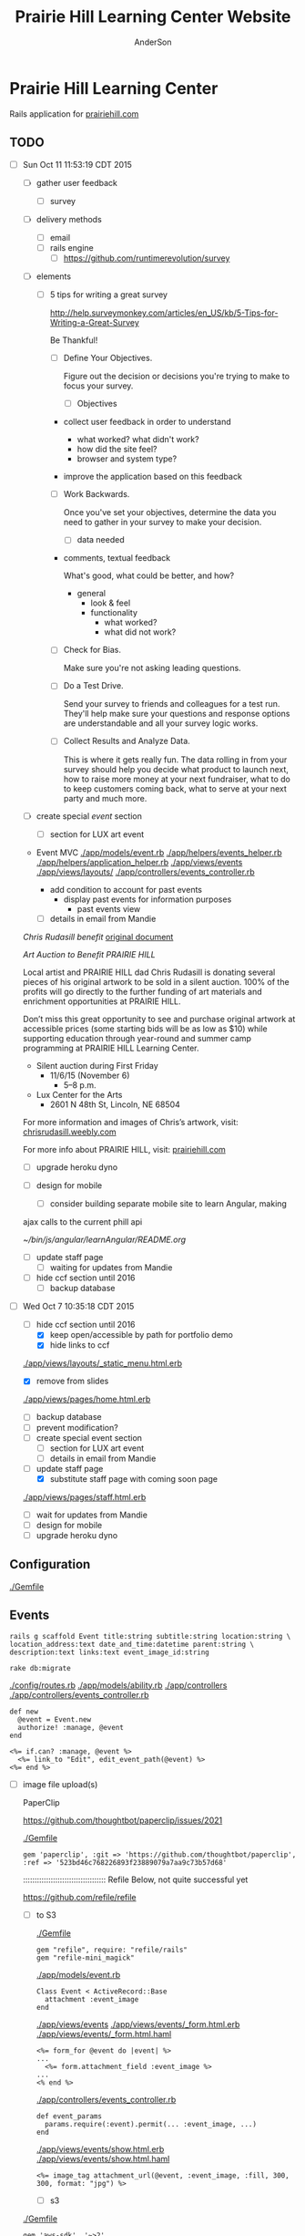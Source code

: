 #+TITLE: Prairie Hill Learning Center Website
#+AUTHOR: AnderSon
#+EMAIL: son@lincolnix.net
#+OPTIONS: toc:nil num:nil

* Prairie Hill Learning Center 

  Rails application for [[http://www.prairiehill.com][prairiehill.com]]

** TODO 

   - [ ] Sun Oct 11 11:53:19 CDT 2015

     - [ ] gather user feedback
       - [ ] survey
	 - [ ] delivery methods
	   - [ ] email
	   - [ ] rails engine
	     - [ ] https://github.com/runtimerevolution/survey
	 - [ ] elements

	   - [ ] 5 tips for writing a great survey

	     http://help.surveymonkey.com/articles/en_US/kb/5-Tips-for-Writing-a-Great-Survey

	     Be Thankful!

	     - [ ] Define Your Objectives. 

	       Figure out the decision or decisions you're trying to make to 
               focus your survey.   

	       - [ ] Objectives

		 - collect user feedback in order to understand

		   - what worked? what didn't work?
		   - how did the site feel?
		   - browser and system type?

		 - improve the application based on this feedback

	     - [ ] Work Backwards. 

	       Once you've set your objectives, determine the data you need to 
	       gather in your survey to make your decision.

	       - [ ] data needed
		 
		 - comments, textual feedback

		   What's good, what could be better, and how?

		   - general
		     - look & feel
		     - functionality
		       - what worked?
		       - what did not work?

	     - [ ] Check for Bias. 

	       Make sure you're not asking leading questions. 

	     - [ ] Do a Test Drive. 
	       
	       Send your survey to friends and colleagues for a test run. 
	       They'll help make sure your questions and response options are 
	       understandable and all your survey logic works.

	     - [ ] Collect Results and Analyze Data. 

	       This is where it gets really fun. The data rolling in from your 
	       survey should help you decide what product to launch next, how 
	       to raise more money at your next fundraiser, what to do to keep 
	       customers coming back, what to serve at your next party and much 
	       more.
     - [ ] create special [[Events][event]] section
       - [ ] section for LUX art event
	 - Event MVC
	   [[./app/models/event.rb]]
	   [[./app/helpers/events_helper.rb]]
	   [[./app/helpers/application_helper.rb]]
	   [[./app/views/events]]
	   [[./app/views/layouts/]]
	   [[./app/controllers/events_controller.rb]]

	   - add condition to account for past events
	     - display past events for information purposes
	       - past events view
       - [ ] details in email from Mandie
	 
	 [[Chris Rudasill benefit]]
	 [[file:docs/ArtAuctionbyChrisRudasilltobenifittPrairieHill.docx.txt][original document]]

	 /Art Auction to Benefit PRAIRIE HILL/

	 Local artist and PRAIRIE HILL dad Chris Rudasill is donating 
	 several pieces of his original artwork to be sold in a silent 
	 auction. 100% of the profits will go directly to the further 
	 funding of art materials and enrichment opportunities at PRAIRIE  
	 HILL. 

	 Don’t miss this great opportunity to see and purchase original artwork 
	 at accessible prices (some starting bids will be as low as $10) while 
	 supporting education through year-round and summer camp programming at 
	 PRAIRIE HILL Learning Center.

	 - Silent auction during First Friday 
	   - 11/6/15 (November 6)
	     - 5–8 p.m. 
	 - Lux Center for the Arts 
	   - 2601 N 48th St, Lincoln, NE 68504

	 For more information and images of Chris’s artwork, visit: 
	 [[http://chrisrudasill.weebly.com][chrisrudasill.weebly.com]]   

	 For more info about PRAIRIE HILL, visit:   
	 [[http://prairiehill.com][prairiehill.com]]

	 [[./app/assets/images/rudasill_1.jpeg]]

	 [[./app/assets/images/rudasill_2.jpeg]]

     - [ ] upgrade heroku dyno
     - [ ] design for mobile

       - [ ] consider building separate mobile site to learn Angular, making 
	 ajax calls to the current phill api

	 [[~/bin/js/angular/learnAngular/README.org]]


     - [ ] update staff page
       - [ ] waiting for updates from Mandie
     - [ ] hide ccf section until 2016
       - [ ] backup database


   - [-] Wed Oct  7 10:35:18 CDT 2015

     - [-] hide ccf section until 2016
       - [X] keep open/accessible by path for portfolio demo
       - [X] hide links to ccf

	 [[./app/views/layouts/_static_menu.html.erb]]

       - [X] remove from slides

	 [[./app/views/pages/home.html.erb]]

       - [ ] backup database
       - [ ] prevent modification?
     - [ ] create special event section
       - [ ] section for LUX art event
       - [ ] details in email from Mandie
     - [-] update staff page
       - [X] substitute staff page with coming soon page
	 
	 [[./app/views/pages/staff.html.erb]]

       - [ ] wait for updates from Mandie
     - [ ] design for mobile
     - [ ] upgrade heroku dyno


** Configuration

   [[./Gemfile]]

** Events

   : rails g scaffold Event title:string subtitle:string location:string \ 
   : location_address:text date_and_time:datetime parent:string \
   : description:text links:text event_image_id:string

   : rake db:migrate

   [[./config/routes.rb]]
   [[./app/models/ability.rb]]
   [[./app/controllers]]
   [[./app/controllers/events_controller.rb]]
   
   : def new
   :   @event = Event.new
   :   authorize! :manage, @event
   : end

   : <%= if.can? :manage, @event %>
   :   <%= link_to "Edit", edit_event_path(@event) %>
   : <%= end %>

   - [ ] image file upload(s)

     PaperClip

     https://github.com/thoughtbot/paperclip/issues/2021

     [[./Gemfile]]

     : gem 'paperclip', :git => 'https://github.com/thoughtbot/paperclip', :ref => '523bd46c768226893f23889079a7aa9c73b57d68'

     ::::::::::::::::::::::::::::::::::::
     Refile Below, not quite successful yet

     https://github.com/refile/refile

     - [ ] to S3

       [[./Gemfile]]

       : gem "refile", require: "refile/rails"
       : gem "refile-mini_magick"

       [[./app/models/event.rb]]

       : Class Event < ActiveRecord::Base
       :   attachment :event_image
       : end

       [[./app/views/events]]
       [[./app/views/events/_form.html.erb]]
       [[./app/views/events/_form.html.haml]]

       : <%= form_for @event do |event| %>
       : ...
       :   <%= form.attachment_field :event_image %>
       : ...
       : <% end %>

       [[./app/controllers/events_controller.rb]]

       : def event_params
       :   params.require(:event).permit(... :event_image, ...)
       : end

       [[./app/views/events/show.html.erb]]
       [[./app/views/events/show.html.haml]]

       : <%= image_tag attachment_url(@event, :event_image, :fill, 300, 300, format: "jpg") %>

       - [ ] s3

	 [[./Gemfile]]

	 : gem 'aws-sdk', '~>2'
	 : gem 'refile-s3'

	 [[./config/environments/production.rb]]
	 [[./config/initializers/refile.rb]]

	 : require 'refile/s3'
	 : 
	 : aws = {
	 :   access_key_id: ENV['AWS_ACCESS_KEY_ID'],
	 :   secret_access_key: ENV['AWS_SECRET_ACCESS_KEY'],
	 :   bucket: ENV['AWS_BUCKET']
	 : }
	 : Refile.cache = Refile::S3.new(prefix: 'cache', **aws)
	 : Refile.store = Refile::S3.new(prefix: 'store', **aws)
	 
	 
*** Chris Rudasill benefit ([[Events][event]])

    [[file:docs/ArtAuctionbyChrisRudasilltobenifittPrairieHill.docx.txt][original document]]

    /Art Auction to Benefit PRAIRIE HILL/

    Local artist and PRAIRIE HILL dad Chris Rudasill is donating 
    several pieces of his original artwork to be sold in a silent 
    auction. 100% of the profits will go directly to the further 
    funding of art materials and enrichment opportunities at PRAIRIE  
    HILL. 

    Don’t miss this great opportunity to see and purchase original artwork 
    at accessible prices (some starting bids will be as low as $10) while 
    supporting education through year-round and summer camp programming at 
    PRAIRIE HILL Learning Center.


	 - Silent auction during First Friday 
	   - 11/6/15 (November 6)
	     - 5–8 p.m. 
	 - Lux Center for the Arts 
	   - 2601 N 48th St, Lincoln, NE 68504

	 For more information and images of Chris’s artwork, visit: 
	 [[http://chrisrudasill.weebly.com][chrisrudasill.weebly.com]]   

	 For more info about PRAIRIE HILL, visit:   
	 [[http://prairiehill.com][prairiehill.com]]

	 [[./app/assets/images/rudasill_1.jpeg]]

	 [[./app/assets/images/rudasill_2.jpeg]]

	 
** Styles

   [[./app/assets/stylesheets]]

** OLD :noexport:
*** TODO

   - [-] August 2015

     - [-] take summer camp down
       - [X] remove from menu
       - [ ] restrict access to page
     - [ ] ccf app
       - [ ] function
	 - [ ] volunteer others
	 - [ ] advance my shifts page
	 - [ ] show schedule/calendar to see where friends are volunteering
	 - [ ] spreadsheet export
       - [ ] informational page
	 what is the country fair?
	 simple info page, what's at the fair? (find scott's video from previous years)
	 slide show - madeline pics (look on fb, 5-10 pics)
       - [ ] fun run info, registration link
       - [ ] move ccf menu link to after programs, make it stand out
   
   - [ ] fix change/forgot password issue
   - [-] rebuild ccf volunteer app

     [[./config/routes.rb]]
    
     #+BEGIN_SRC ruby :tangle "config/routes.rb"
       Rails.application.routes.draw do

         namespace :api, defaults: {format: 'json'} do
           resources :activities,
                     :pages,
                     :shifts,
                     :volunteers,
                     :users
         end
        
         resources :activities
         resources :shifts 
         resources :volunteers

         match '/contacts', to: 'contacts#new', via: 'get'
         resources "contacts", only: [:new, :create]
        
         comfy_route :cms_admin, :path => '/admin'

         devise_for :users
         resources :pages

         root "pages#home"

         get "about" => "pages#about"
         get "news" => "pages#news"
         get "events" => "pages#events"
         get "programs" => "pages#programs"
         get "calendar" => "pages#calendar"
         get "contact" => "pages#contact"
         get "staffandboard" => "pages#staff"
         get "jobs" => "pages#jobs"
         get "donate" => "pages#donate"
         get "camp" => "pages#summer_camp"
         get "csv" => "pages#csvupload"
         get "uniq" => "pages#unique"
         get "ccf" => "shifts#volunteer"
         get "user_shifts" => "shifts#user_shifts"

         # Make sure this routeset is defined last
         comfy_route :cms, :path => '/', :sitemap => true
       end
     #+END_SRC

     - [ ] connect with drive api to the spreadsheet?
       - [ ] omniauth
	 
	 https://www.twilio.com/blog/2014/09/gmail-api-oauth-rails.html
         https://github.com/intridea/omniauth
       
     - [ ] make use of fullcalendar for interaction?
       see [[~/RAILS-dev/son/budget/README.org][Budget]] for working example and detailed instructions

       - calendar integration?

	 - [ ] sample integration

	   [[./config/routes.rb]]

	   [[http://blog.crowdint.com/2014/02/18/fancy-calendars-for-your-web-application-with-fullcalendar.html][FullCalendar Rails]]

	   http://fullcalendar.io/docs/event_data/Event_Object/#color-options

	   - [ ] Activities

	     - [ ] Configuration

	       [[./Gemfile]]

	       : gem 'fullcalendar-rails'
	       : gem 'momentjs-rails'
	  
	       : bundle install
	      
	       [[./app/assets/stylesheets/application.css.scss]]

	       : *= require fullcalendar
	  
	       [[./app/assets/javascripts/application.js]]

	       These are order-sensitive
	      
	       : //= require moment
	       : //= require fullcalendar

	       [[./app/views/activities/index.html.erb]]
	      
	       : <div id='calendar'></div>

	       [[./app/views/activities/new.html.erb]]

	       [[./app/views/activities/edit.html.erb]]

	       [[./app/views/activities/_form.html.erb]]

	       [[./app/assets/javascripts/activities.js]]

	       [[./app/views/activities/index.json.jbuilder]]

	       [[file:db/migrate/20150424144648_add_start_end_times_to_activities.rb][file:~/RAILS-dev/son/phill/PrairieHillWebsite/db/migrate/20150424144648_add_start_end_times_to_activities.rb]]

	       : rails g migration AddStartEndTimesToActivities start_time:datetime end_time:datetime
	       : rake db:migrate

	       [[./app/controllers/activities_controller.rb]]

	   - [ ] datepicker

	     https://github.com/Nerian/bootstrap-datepicker-rails
	     https://jqueryui.com/datepicker/#min-max

	     [[./Gemfile]]
	    
	     : gem 'bootstrap-datepicker-rails'

	     : bundle install
	
	     [[./app/assets/stylesheets/application.css.scss]]

	     : *= require bootstrap-datepicker3

	     [[./app/assets/javascripts/application.js]]

	     : //= require bootstrap-datepicker

	   - [ ] datetimepicker

	     Datepicker allows for a slick date selection, but what about times?
             There are a few different gem solutions that make use of timepicker 
             and datepicker js libraries.

	     https://github.com/Envek/jquery-datetimepicker-rails

	     [[./Gemfile][gem 'jquery-datetimepicker-rails']]
	    
	     [[./app/assets/stylesheets/application.css.scss]]

	     : *= require jquery.datetimepicker

	     [[./app/assets/javascripts/application.js]]

	     : //= require jquery.datetimepicker

	     to autoinitialize

	     : //= require jquery.datetimepicker/init

	     [[./app/assets/javascripts/shifts.js]]

	     : $('.datetimepicker').datetimepicker();

	     [[./app/views/shifts/_form.html.erb]]

	     : <%= f.text_field :start_time, class: 'datetimepicker' %>

	     - [ ] for user shift selection (TRANSFER TO [[~/RAILS-dev/phill/PrairieHillWebsite][PHILL NOTES]])

	       - [ ] timepicker

		 #+begin_src js
                   $('#timepicker').datetimepicker({
                       datepicker: false,
                       format: 'H:i'
                   });
		 #+end_src

     - [X] backup volunteer data
       - [X] check api access to user data
	 - [X] update api to authenticate requests
	   [[http://railscasts.com/episodes/352-securing-an-api?view%3Dasciicast][RailsCasts Episode 352 - Securing an API]]
	   - [X] Basic

	     : http_basic_authenticate_with name: "admin", 
	     :                              password: "secret"

	 - [X] ruby?
	   [[https://gist.github.com/kyletcarlson/7911188][Kyle T Carlson]]
	   [[http://www.rubyinside.com/nethttp-cheat-sheet-2940.html][NET HTTP Cheat Sheet]]

	   : require "net/http"
	   : require "uri"
	   :
	   : uri = URI.parse("http://www.prairiehill.com/api/users")

       - [X] user info
       - [X] last years activity/shift data
     - [-] re-organize resource relationships
       - [ ] destroy volunteer resource?
       - [-] Devise User/Volunteer
	 [[./db/migrate]]
	 [[./app/models/user.rb]]

	 #+begin_src ruby :tangle "./app/models/user.rb"
           class User < ActiveRecord::Base
             # Include default devise modules. Others available are:
             # :confirmable, :lockable, :timeoutable and :omniauthable
             devise :database_authenticatable, :registerable,
                    :recoverable, :rememberable, :trackable, :validatable

             validates :username,
                       presence: true,
                       length: {maximum: 255},
                       uniqueness: { case_sensitive: false },
                       format: { with: /\A[a-zA-Z0-9]*\z/,
                                 message: "may only contain letters and numbers." }

             has_many :shifts
             #has_many :activities through: :shifts

             # Virtual attribute for authenticating by either username or email
             # This is in addition to a real persisted field like 'username'
             attr_accessor :login


             def self.find_first_by_auth_conditions(warden_conditions)
               conditions = warden_conditions.dup
               if login = conditions.delete(:login)
                 # when allowing distinct User records with, e.g., "username" and "UserName"...
                 # where(conditions).where(["lower(username) = :value OR lower(email) = :value", { :value => login.downcase }]).first
                 where(conditions).where(["username = :value OR lower(email) = lower(:value)", { :value => login }]).first
               else
                 where(conditions).first
               end
             end

             #### This is the correct method you override with the code above
             #### def self.find_for_database_authentication(warden_conditions)
             #### end
           end
	 #+end_src
	 - attributes
	   - id 
	   - email 
	   - username 
	   - name 
	   - admin 
	   - first_name 
	   - last_name 
	   - phone
	 - [ ] has guest?
	 - [X] has many shifts
	 - [X] has many activities through shifts
       - [-] Activity
	 [[./app/models/activity.rb]]

	 #+begin_src ruby :tangle "./app/models/activity.rb"
           class Activity < ActiveRecord::Base

             has_many :shifts
            
             def self.to_csv(options = {})
               CSV.generate(options) do |csv|
                 csv << column_names
                 all.each do |activity|
                   csv << activity.attributes.values_at(*column_names)
                 end
               end
             end
           end
	 #+end_src

	 - [X] has many shifts
	 - [ ] belongs to users

       - [ ] Shifts

	 [[./app/models/shift.rb]]

	 #+begin_src ruby :tangle "./app/models/shift.rb"
           class Shift < ActiveRecord::Base
             has_and_belongs_to_many :users, :dependent => :destroy
             accepts_nested_attributes_for :users


             def self.to_xlsx(options = {})

               workbook = WriteExcel.new('shifts.xlsx')
           #    workbook = WriteExcel.new(STDOUT)
              
               @shiftTitles = all.pluck(:title).uniq
               @shiftTitles.each do |title|
                
                 worksheet = workbook.add_worksheet

                 # format = workbook.add_format
                 # format.set_bold
                 # format.set_color('red')
                 # format.set_align('right')

                 worksheet.write(0, 0, title) 

                 @shifts_by_title = all.where(title: title)      
                 @shifts_by_title.each do |shift|
                   worksheet.write(1, 1, 'hotdog' )#shift.title)
                 end
               end

               workbook.close

             end


             def self.to_csv(options = {})
               CSV.generate(options) do |csv|
                 csv << ["", "Time", "Volunteer", "Guest Volunteer"]
                 @shiftTitles = all.pluck(:title).uniq
                 @shiftTitles.each do |title|
                   csv << [title]
                   @shifts_by_title = all.where(title: title)
                   @shifts_by_title.each do |shift|
                     csv << ["", shift.time, shift.volunteer, shift.guest]
                   end
                 end
               end
             end

             # def self.to_csv(options = {})
             #   CSV.generate(options) do |csv|
             #     csv << ["", "Time", "Volunteer", "Guest Volunteer"]
             #     @shiftTitles = all.pluck(:title).uniq

             #     @shiftTitles.each do |title|
             #       csv << [title]

             #       @shifts_by_title = all.where(title: title)
             #       @shifts_by_title.each do |shift|

             #         csv << ["", shift.time, shift.volunteer, shift.guest]
             #       end
             #     end

             #   end
             # end

             # def self.to_csv(options = {})
             #   CSV.generate(options) do |csv|
             #     csv << column_names
             #     all.each do |shift|
             #       csv << shift.attributes.values_at(*column_names)
             #     end
             #   end
             # end

             def add_user_idee(id)
              
               user_ids_will_change!
               update_attribute(:user_ids, self.user_ids << id)

               self.save

             end

             def cancel_shift

               shift.volunteer = nil
               shift.save

             end
           end

	 #+end_src

	 - [ ] has guest?  
	 - [ ] belongs to activity
	 - [ ] belongs to users
	   - [ ] has guest?

   - [-] build an API
     https://codelation.com/blog/rails-restful-api-just-add-water
     - [X] add to [[./Gemfile]]

       : gem 'jbuilder'
       : gem 'kaminari'
       : gem 'responders'
      
     - [X] controllers

       - [X] create file [[./app/controllers/api/base_controller.rb]]

       - [X] add the public resource methods to the same controller

       - [X] connect base controller to model controllers

	 Pay attention that these inherit from /Api::BaseController/

	 [[./app/controllers/api/users_controller.rb]]

	 [[./app/controllers/api/activities_controller.rb]]

	 [[./app/controllers/api/pages_controller.rb]]

	 [[./app/controllers/api/shifts_controller.rb]]

	 [[./app/controllers/api/volunteers_controller.rb]]

     - [X] routing

       [[./config/routes.rb]]

       :   namespace :api do
       :     resources :logs, :periods
       :   end

     - [X] serializing data

       : mkdir app/views/api /shifts etc

       - [X] [[./app/views/api/users/index.json.jbuilder]]

       - [X] [[./app/views/api/users/show.json.jbuilder]]

       - [X] [[./app/views/api/activities/index.json.jbuilder]]

       - [X] [[./app/views/api/activities/show.json.jbuilder]]

       - [X] [[./app/views/api/pages/index.json.jbuilder]]

       - [X] [[./app/views/api/pages/show.json.jbuilder]]

       - [X] [[./app/views/api/shifts/index.json.jbuilder]]
	
       - [X] [[./app/views/api/shifts/show.json.jbuilder]]

       - [X] [[./app/views/api/volunteers/index.json.jbuilder]]

       - [X] [[./app/views/api/volunteers/show.json.jbuilder]]

     - [ ] security and performance concerns

       - [ ] use fragment caching to make API efficient

	 - [ ] http://guides.rubyonrails.org/caching_with_rails.html#fragment-caching

	 - [ ] https://github.com/rails/jbuilder
	   offers advantages in caching over libraries like https://github.com/rails-api/active_model_serializers
	   because you can cache JSON templates the same way you would /erb/ templates

       - [ ] secure your API, gems that we use everyday include CanCan(Can) 
	 and Devise to offer per user permissions on resources

       - [ ] include some more complex functionality like side-loading for 
	 convenience in end-user application development
   - [ ] rebuild views in angular?
   - [-] build mobile app for sign-up
     - [-] ruboto
       http://public.dhe.ibm.com/software/dw/demos/jrubyandandroid/index.htm
       - [X] expose public api
       - [ ] connect application via http requests
	 https://developer.android.com/training/volley/index.html
       - [ ] build mobile views

	 [[./app/views/layouts/application.html.erb]]

	 - [ ] TITLE

	   : <%= render 'layouts/title' %>

	 - [ ] NAV

	   : <%= render 'layouts/mobile_static_menu' %>

	   [[./app/views/layouts/_mobile_static_menu.html.erb]]
	   [[./app/assets/stylesheets/pages.scss]]

	 - [ ] CONTENT

	   : <%= yield :small %>

	   [[./app/views/pages/home.html.erb]]

	   : <% content_for :small do %> 

     - [ ] phonegap
   - [X] re-route http://www.prairiehill.com => heroku app

*** excel export

    http://railscasts.com/episodes/362-exporting-csv-and-excel

*** What we need to look at for functionality:
   
*** mailer contact

    http://rubyonrailshelp.wordpress.com/2014/01/08/rails-4-simple-form-and-mail-form-to-make-contact-form/

   set up successfully in development
   
   - [ ] change heroku configs to prairiehill email authentication for production

*** user accounts

 - [ ] We need USERs with authenticatable accounts
   
   These users will have various access to update content and that's really
   all that they need. However,

   - [ ] Admin/General user

     https://github.com/plataformatec/devise/wiki/How-To:-Add-an-Admin-Role

     We will have user accounts for general things like summer camp and 
     country fair sign up

     We will also have admin users who also have access to CMS

     - [ ] install & configure RailsAdmin

	   https://github.com/sferik/rails_admin

       - [ ] bundle the gem
       
	   : gem 'rails_admin'
	   : bundle install

       - [ ] install RailsAdmin

	     : rails g rails_admin:install

       - [ ] configure for Devise

	 https://github.com/sferik/rails_admin/wiki/Devise

   - [ ] Using ComfortableMexicanSofa for Content Management

     - [ ] already set up to use Paperclip for images

     - [ ] WYSIWYG

       [[./app/assets/stylesheets/comfortable_mexican_sofa/admin/application.css]]

	 - [X] editor window is very short

   - [ ] Private content

     - [ ] admin vs common user accounts

   - [ ] User profiles?

   - [ ] Summer Camp Registration model?

   - [ ] Volunteers/CCF
     
     - [ ] connect devise users with shifts?

     - [ ] Sign up views

       - [ ] if user signed in...

       - [ ] time to learn some jQuery!

       - [ ] FIRST: Shows Activity titles and a number of volunteers total needed
	 
       - [ ] SECOND: Clicking on one of the FIRST shows a view of specific times
	 and number of volunteers still needed for each, just after a description
	 of the activity itself

	 - [ ] checkboxes for selected desired shifts?
	   
	 - [ ] ability to remove volunteer from shifts

       - [ ] BLOG/NEWSfeed for news updates?

       - [ ] PAGEs for general website content

*** ModelViewControl

*** Model

    Pages

    [[./app/controllers/pages_controller.rb]]
    [[./app/models/page.rb]]

**** Page

     - [X] Create Static Pages

       http://www.railstutorial.org/book/static_pages

       - [X] Generate a Pages controller

	 [[./app/controllers/static_pages_controller.rb]]
	 [[./config/routes.rb]]

	 : rails g controller StaticPages home


**** Rails Generation

***** Scaffolding

      - [X] Disable scaffold stylesheet creation 

       	[[./config/application.rb]]

       	 : config.generators do |g|
       	 :   g.stylesheets false
       	 : end

      - [ ] Generate a scaffold

       	EXAMPLE
       	: rails g scaffold Page index

      - [ ] migrate the database

       	: rake db:migrate


*** View

**** Skrollr   

     https://github.com/reed/skrollr-rails

     ???"@import 'skrollr';" in [[./app/assets/stylesheets/bootstrap_and_customization.css.scss]]?

     - [X] add skrollr script

       - [X] make sure skrollr-rails is in the Gemfile

         [[./Gemfile]]

	 : gem 'skrollr-rails'

       - [X] add the following script just before </body> tag

	 [[./app/views/layouts/application.html.erb]]

	 : <script>
         :  (function($){
	 :    skrollr.init({
	 :      forceHeight: false,
	 :      smoothScrolling: false
	 :    }).refresh();
         :  } (jQuery));
	 : </script>

       - [X] Place #skrollr-body div tag around <%= yield %> tag

	 : <div id="skrollr-body">


     - [X] require skrollr in application.js

       [[./app/assets/javascripts/application.js]]

       : //= require skrollr

       - [X] For IE compatibility

	 : //= require skrollr
	 : //= require skrollr.ie

       - [X] This plugin makes hashlinks scroll nicely to their target position.

	 : //= require skrollr
	 : //= require skrollr.menu
       

**** Bootstrap-sass
     
     - [X] Create custom bootstrap stylesheet

       [[./app/assets/stylesheets/bootstrap_and_customization.css.scss]]
       
       - [X] create file

             : echo "@import 'bootsrap';" > app/assets/stylesheets/bootstrap_and_customization.css.scss

       *NOTE* Place new variables before "@import 'bootstrap'"

       - [X] Fonts

  	     /EXAMPLE:/
	     : @import url(http://fonts.googleapis.com/css?family=Roboto:400,100,100italic,700italic,700|Clicker+Script);

       - [X] Variables

	     : $phill-grn: #3f8000;

     - [X] Require Bootstrap's Javascript, after jquery_ujs 

       [[./app/assets/javascripts/application.js]]

       : //= require jquery
       : //= require jquery_ujs
       : //= require bootstrap
       : //= require turbolinks
       : //= require_tree .

***** Foundation & Rails

      I'm going to try something "crazy" here and throw Zurb Foundation on top
      of what he have here with Bootstrap, as I've really been enjoying 
      Foundation as frotend framework. Thank you, git, for allowing me to branch
      off!

      First, I'm going to try just plopping it on top. This may not be a good 
      idea, but I'm in the mood for danger...

      https://github.com/zurb/foundation-rails

      [[./Gemfile]]

      : gem 'foundation-rails'
      : bundle

      : rails g foundation:install

      [[./app/views/layouts/application.html.erb]]

      : <head>
      :   <%= javascript_include_tag 'vendor/modernizr' %>
      :   <meta name="viewport" content="width=device-width, initial-scale=1.0" />
      : </head>

      [[./config/routes.rb]]

      [[./app/views/]]
      [[./app/views/pages/ccf.html.erb]]
      [[./app/views/pages/_ccf_menu.html.erb]]
      [[./app/assets/javascripts]]

      [[./app/assets/stylesheets/foundation_and_overrides.scss]]

**** Assets

***** Stylesheets

      [[./app/assets/stylesheets/bootstrap_and_customization.css.scss]]

***** Javascripts

      - [X] Replace turbolinks with jquery-turbolinks

       	[[./app/assets/javascripts/application.js]]

       	- [X] Check for jquery-turbolinks in Gemfile

	  [[./Gemfile]]

	  : gem 'jquery-turbolinks'
	  : bundle

       	- [X] remove turbolinks line

	  : //= require turbolinks

       	- [X] add jquery.turbolinks under bootstrap

	  : //= require bootstrap
	  : //= require jquery.turbolinks

	  - [X] Restart the server

***** Images   

      - [X] css background images 

       	[[./app/assets/stylesheets/bootstrap_and_customization.css.scss]]

       	: background: image-url('image.jpg')
       	
      - [ ] run the following command to precompile assets

	   : RAILS_ENV=production bundle exec rake assets:precompile

      - [ ] set video as background?

       	

**** Views

***** Application

     [[./app/views/]]

     - [X] add viewport

       [[./app/views/layouts/application.html.erb]]

       : <meta name="viewport" content="width=device-width, intial-scale=1.0">

     - [ ] Optional page refresh interval

         : <meta http-equiv="REFRESH" content="60" />


***** Pages

      [[./app/views/pages/]]
      [[./app/views/pages/pages.org]]


*** Control

**** AngularJS (Honeybadger tutorial)
       
       This example from honeybadger may be my key to fixing the issue I am having with
       the the Prairie Hill volunteer sign-up. Let's try it out, first in this sample
       app. Once I understand what is going on and how to impliment Angular, maybe it 
       will be a better solution than all of that erb crap I was trying to use...

       https://www.honeybadger.io/blog/2013/12/11/beginners-guide-to-angular-js-rails

****** Initial setup

       - [X] create the project

       	 : rails new rest --database=postgresql --skip-test-unit

       - [ ] create the PostgreSQL database user:

       	 : createuser -P -s -e rest

       - [ ] Add RSpec to your Gemfile & Install RSpec

       	 [[./Gemfile]]

       	 : gem "rspec-rails", "~> 2.14.0"

       	 : bundle install

       	 : rails g rspec:install

       - [ ] Create the database:

       	 : rake db:create


****** Creating the Restaurant model

       - [ ] Create the Restaurant resource

       	 : rails g scaffold restaurant name:string

       - [ ] Make sure restaurant names are unique

       	 [[./db/migrate/]]

       	 : class CreateRestaurants < ActiveRecord::Migration
       	 :   def change
       	 :     create_table :restaurants do |t|
       	 :       t.string :name
       	 :
       	 :       t.timestamps
       	 :     end
       	 :
       	 :     add_index :restaurants, :name, unique: true
       	 :   end
       	 : end

       	 - [ ] Run the migration

       	   : rake db:migrate

       	 - [ ] Add some specs...
       	   
       	   Need to start learning TDD, but I'm lazy right now


****** Bringing AngularJS into the mix

       - [X] Create the controller

       	 : rails g controller static_pages index

       - [X] Update routes
	 
       	 [[./config/routes.rb]]

       	 : root 'static_pages#index'

       - [X] Download Angular

       	 : wget http://code.angularjs.org/1.1.5/angular.js \
       	 : http://code.angularjs.org/1.1.5/angular-mocks.js

       	 : mv angular* app/assets/javascripts

       - [-] Add it to the asset pipeline

       	 [[./app/assets/javascripts/application.js]]

       	 - [ ] Remove turbolinks line

	   Keeping it in for now as a test

       	 - [ ] Add the following two lines

       	   : //= require angular
       	   : //= require main

       	 - [X] Set up the layout

       	   [[./app/views/layouts/application.html.erb]]
	   
	   naming the app via angular "phill" for simplicity
	   keeping turbolinks code in for now until I see a real reason to 
           take it out

	   - [X] tested taking out turbolinks markup

       	   : <!DOCTYPE html>
       	   : <html ng-app="phill">
       	   : <head>
       	   :   <title>Rest</title>
       	   :   <%= stylesheet_link_tag    'application', media: 'all' %>
       	   :   <%= javascript_include_tag 'application' %>
       	   :   <%= csrf_meta_tags %>
       	   : </head>
       	   : <body>
       	   :
       	   : <div ng-view>
       	   :   <%= yield %>
       	   : </div>
       	   :
       	   : </body>
       	   : </html>

       	 - [X] Creating an Angular controller

       	   : mkdir -p app/assets/javascripts/angular/controllers

       	   - [X] Create the controller

	     [[./app/assets/javascripts/angular/controllers/HomeCtrl.js.coffee]]

	     : @phill.controller 'HomeCtrl', ['$scope', ($scope) ->
	     : 
	     : ]

       	   - [X] Add an Angular route

	     [[./app/assets/javascripts/main.js.coffee]]

	     : # This line is related to our Angular app, not to our
             : # HomeCtrl specifically. This is basically how we tell
             : # Angular about the existence of our application.
             : @phill = angular.module('phill', [])

	     : # This routing directive tells Angular about the default
             : # route for our application. The term "otherwise" here
             : # might seem somewhat awkward, but it will make more
             : # sense as we add more routes to our application.
             : @phill.config(['$routeProvider', ($routeProvider) ->
             :   $routeProvider.
             :     otherwise({
             :       templateUrl: '../templates/home.html',
             :       controller: 'HomeCtrl'
             :     }) 
             : ])

       	   - [X] Add an Angular template

	     : mkdir public/templates

	     [[./public/templates/home.html]]

	     : This is the home page

	     - [X] An example of data binding

	       [[./app/assets/javascripts/angular/controllers/HomeCtrl.js.coffee]]

	       : @phill.controller 'HomeCtrl', ['$scope', ($scope) ->
               :   $scope.foo = 'bar'        
               : ]

	       [[./public/templates/home.html]]

	       : Value of "foo": {{foo}}


****** Doing it for real this time

       - [ ] Seed the database

       	 [[./db/seeds.rb]]

       	 : Restaurant.create([
       	 :   { name: "The French Laundry" },
       	 :   { name: "Chez Panisse" },
       	 :   { name: "Bouchon" },
       	 :   { name: "Noma" },
       	 :   { name: "Taco Bell" },
       	 : ])

       	 : rake db:seed

       - [X] Creating a shift index page

       	 : mkdir public/templates/shifts

       	 [[./public/templates/shifts/index.html]]

       	 : <a href="/#">index</a>
       	 : <ul ng-repeat="restaurant in restaurants">
       	 :   <li>
       	 :     <a ng-click="viewRestaurant(restaurant.id)">
       	 :       {{ restaurant.name }}
       	 :     </a>
       	 :   </li>
       	 : </ul>

	 OR rather

	 : <a href="/#">Shifts</a>
         : <ul ng-repeat="shift in shifts">
         :   <li>
         :     <a ng-click="viewShift(shift.id)">
         :       {{ shift.title }}
         :     </a>
         :   </li>
         : </ul>

       - [X] Create the controller

       	 [[./app/assets/javascripts/angular/controllers/ShiftIndexCtrl.js.coffee]]

       	 : @rest.controller 'RestaurantIndexCtrl', ['$scope', '$location', '$http', ($scope, $location, $http) ->
       	 :   $scope.restaurants = []
       	 :   $http.get('./restaurants.json').success((data) ->
       	 :     $scope.restaurants = data
       	 :   )
       	 : ]

	 OR rather

	 : @phill.controller 'ShiftIndexCtrl', ['$scope', '$location', '$http', ($scope, $location, $http) ->
         :   $scope.shifts = []
         :   $http.get('./shifts.json').success((data) ->
         :     $scope.shifts = data
         :   )
         : ]

       - [X] Adjust routing configuration

       	 [[./app/assets/javascripts/main.js.coffee]]

       	 : @phill = angular.module('phill', [])
       	 :
       	 : @phill.config(['$routeProvider', ($routeProvider) ->
       	 :   $routeProvider.
       	 :     when('/shifts', {
       	 :       templateUrl: '../templates/shifts/index.html',
       	 :       controller: 'ShiftIndexCtrl'
       	 :     }).
       	 :     otherwise({
       	 :       templateUrl: '../templates/home.html',
       	 :       controller: 'HomeCtrl'
       	 :     })
       	 : ])


****** Adding our first test

       fill in later


****** Building out the shifts page

       When you generate scaffolding in Rails 4, it gives you some .jbuilder files:

       [[./app/views/shifts/index.json.jbuilder]]

       - [X] Add :id parameter for json.extract!

       	 : json.array!(@restaurants) do |restaurant|
       	 :   json.extract! restaurant, :id, :name
       	 :   json.url restaurant_url(restaurant, format: :json)
       	 : end

	 OR rather

	 : json.array!(@shifts) do |shift|
         :   json.extract! shift, :id, :title, :vols_needed, :user_ids
         :   json.url shift_url(shift, format: :json)
         : end

       - [ ] define pushShift()

       	 [[./app/assets/javascripts/angular/controllers/ShiftIndexCtrl.js.coffee]]

       - [X] define viewShift()

       	 [[./app/assets/javascripts/angular/controllers/ShiftIndexCtrl.js.coffee]]

       	 : @rest.controller 'RestaurantIndexCtrl', ['$scope', '$location', '$http', ($scope, $location, $http) ->
       	 :   $scope.restaurants = []
       	 :   $http.get('./restaurants.json').success((data) ->
       	 :     $scope.restaurants = data
       	 :   )
       	 :
       	 :   $scope.viewRestaurant = (id) ->
       	 :     $location.url "/restaurants/#{id}"
       	 : ]

	 OR rather

	 : @phill.controller 'ShiftIndexCtrl', ['$scope', '$location', '$http', ($scope, $location, $http) ->
         :   $scope.shifts = []
         :   $http.get('./shifts.json').success((data) ->
         :     $scope.shifts = data
         :   )
	 : 
         :   $scope.viewShift = (id) ->
         :     $location.url "/shifts/#{id}"        
         : ]

       - [X] Create show template, route and controller

       	 [[./public/templates/shifts/show.html]]

       	 : <h1>{{shift.title}}</h1>

       	 [[./app/assets/javascripts/main.js.coffee]]

       	 : @rest = angular.module('rest', [])
       	 :
       	 : @rest.config(['$routeProvider', ($routeProvider) ->
       	 :   $routeProvider.
       	 :     when('/restaurants', {
       	 :       templateUrl: '../templates/restaurants/index.html',
       	 :       controller: 'RestaurantIndexCtrl'
       	 :     }).
       	 :     when('/restaurants/:id', {
       	 :       templateUrl: '../templates/restaurants/show.html',
       	 :       controller: 'RestaurantShowCtrl'
       	 :     }).
       	 :     otherwise({
       	 :       templateUrl: '../templates/home.html',
       	 :       controller: 'HomeCtrl'
       	 :     })
       	 : ])

       	 [[./app/assets/javascripts/angular/controllers/ShiftShowCtrl.js.coffee]]

       	 : @rest.controller 'RestaurantShowCtrl', ['$scope', '$http', '$routeParams', ($scope, $http, $routeParams) ->
       	 :   $http.get("./restaurants/#{$routeParams.id}.json").success((data) ->
       	 :     $scope.restaurant = data
       	 :   )
       	 : ]





***** Routes

      [[./app/views/][Views Directory]]

      [[./config/routes.rb]]

      - [X] create root path

       	: root 'static_pages#home'

      - [ ] create paths for desired routes

       	: get "about" => "pages#about"
       	: get "news" => "pages#news"
       	: get "programs" => "pages#programs"
       	: get "calendar" => "pages#calendar"
       	: get "contact" => "contacts#new"
       	: get "staffandboard" => "pages#staff"
       	: get "jobs" => "pages#jobs"
       	: get "donate" => "pages#donate"
       	: get "camp" => "pages#summer_camp"
       	: get "csv" => "pages#csvupload"
       	: get "ccf" => "shifts#volunteer"



***** Controllers   

      [[./app/controllers/application_controller.rb]]

      #+begin_src ruby :tangle "./app/controllers/application_controller.rb"
       	class ApplicationController < ActionController::Base
          # Prevent CSRF attacks by raising an exception.
          # For APIs, you may want to use :null_session instead.
          # protect_from_forgery with: :exception
          protect_from_forgery
          skip_before_action :verify_authenticity_token, if: :json_request?

          before_filter :configure_permitted_parameters, if: :devise_controller?
          before_filter :set_contacts

          def set_contacts
            @contact = Contact.new
          end

          def after_sign_in_path_for(resource)
            ccf_path
          end

          def after_sign_out_path_for(resource)
            ccf_path
          end

          protected
          def configure_permitted_parameters
            devise_parameter_sanitizer.for(:sign_up) { |u| u.permit(:name, :first_name, :last_name, :phone, :username, :email, :password, :password_confirmation, :remember_me) }
            devise_parameter_sanitizer.for(:sign_in) { |u| u.permit(:login, :username, :email, :password, :remember_me) }
            devise_parameter_sanitizer.for(:account_update) { |u| u.permit(:name, :username, :email, :password, :password_confirmation, :current_password, :phone, :first_name, :last_name, :admin) }
          end

          def json_request?
            request.format.json?
          end
       	end
      #+end_src

      [[./app/controllers/pages_controller.rb]]


